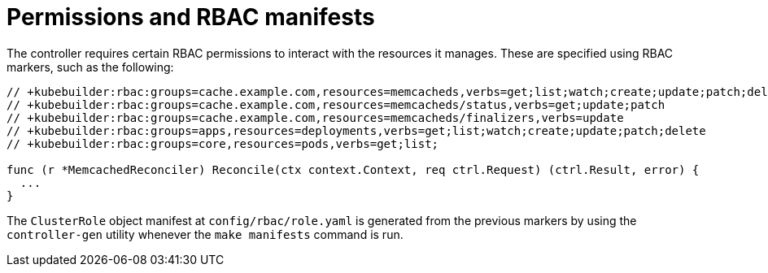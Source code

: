 // Module included in the following assemblies:
//
// * operators/operator_sdk/golang/osdk-golang-tutorial.adoc

[id="osdk-golang-controller-rbac-markers_{context}"]
= Permissions and RBAC manifests

[role="_abstract"]
The controller requires certain RBAC permissions to interact with the resources it manages. These are specified using RBAC markers, such as the following:

[source,go]
----
// +kubebuilder:rbac:groups=cache.example.com,resources=memcacheds,verbs=get;list;watch;create;update;patch;delete
// +kubebuilder:rbac:groups=cache.example.com,resources=memcacheds/status,verbs=get;update;patch
// +kubebuilder:rbac:groups=cache.example.com,resources=memcacheds/finalizers,verbs=update
// +kubebuilder:rbac:groups=apps,resources=deployments,verbs=get;list;watch;create;update;patch;delete
// +kubebuilder:rbac:groups=core,resources=pods,verbs=get;list;

func (r *MemcachedReconciler) Reconcile(ctx context.Context, req ctrl.Request) (ctrl.Result, error) {
  ...
}
----

The `ClusterRole` object manifest at `config/rbac/role.yaml` is generated from the previous markers by using the `controller-gen` utility whenever the `make manifests` command is run.
